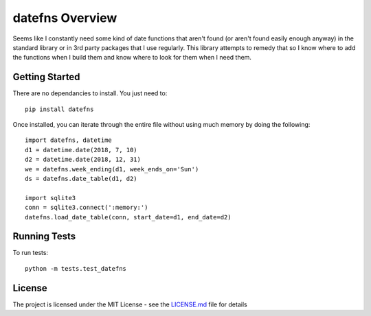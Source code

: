 ================
datefns Overview
================

Seems like I constantly need some kind of date functions that aren't found (or
aren't found easily enough anyway) in the standard library or in 3rd party
packages that I use regularly. This library attempts to remedy that so I know
where to add the functions when I build them and know where to look for them
when I need them.

Getting Started
===============

There are no dependancies to install. You just need to::

    pip install datefns

Once installed, you can iterate through the entire file without using much
memory by doing the following::

    import datefns, datetime
    d1 = datetime.date(2018, 7, 10)
    d2 = datetime.date(2018, 12, 31)
    we = datefns.week_ending(d1, week_ends_on='Sun')
    ds = datefns.date_table(d1, d2)

    import sqlite3
    conn = sqlite3.connect(':memory:')
    datefns.load_date_table(conn, start_date=d1, end_date=d2)

Running Tests
=============

To run tests::

    python -m tests.test_datefns

License
=======

The project is licensed under the MIT License - see the LICENSE.md_ file for
details

.. _license.md: /LICENSE.txt
